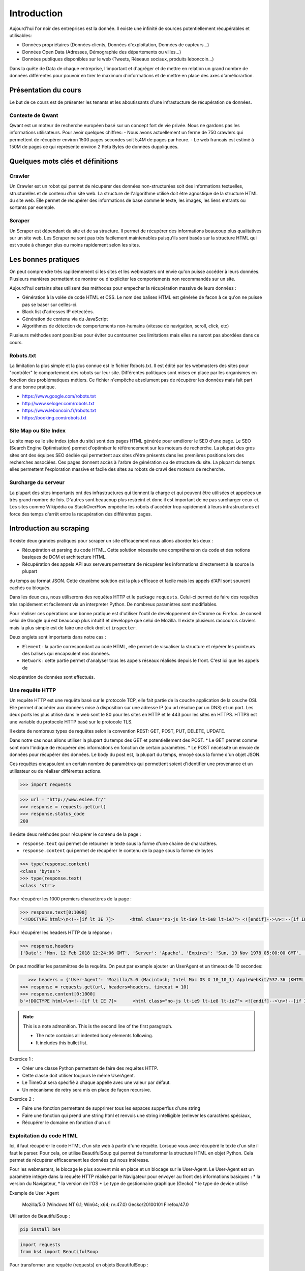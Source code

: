 ============
Introduction
============

Aujourd'hui l'or noir des entreprises est la donnée. Il existe une infinité de sources potentiellement récupérables 
et utilisables: 

- Données propriétaires (Données clients, Données d'exploitation, Données de capteurs...)
- Données Open Data (Adresses, Démographie des départements ou villes...)
- Données publiques disponibles sur le web (Tweets, Réseaux sociaux, produits leboncoin...)

Dans la quête de Data de chaque entreprise, l'important et d'agréger et de mettre en relation un grand nombre de données
différentes pour pouvoir en tirer le maximum d'informations et de mettre en place des axes d'améliorartion. 

Présentation du cours
---------------------

Le but de ce cours est de présenter les tenants et les aboutissants d'une infrastucture de récupération de données.

Contexte de Qwant
^^^^^^^^^^^^^^^^^
Qwant est un moteur de recherche européen basé sur un concept fort de vie privée. Nous ne gardons pas les informations
utilisateurs. 
Pour avoir quelques chiffres: 
- Nous avons actuellement un ferme de 750 crawlers qui permettent de récupérer environ 1500 pages secondes soit 5,4M de pages par heure.
- Le web francais est estimé à 150M de pages ce qui représente environ 2 Peta Bytes de données duppliquées.

Quelques mots clés et définitions
---------------------------------

Crawler
^^^^^^^
Un Crawler est un robot qui permet de récupérer des données non-structurées soit des informations textuelles, structurelles et de contenu d'un site web. 
La structure de l'algorithme utilisé doit être agnostique de la structure HTML du site web. Elle permet de récupérer des 
informations de base comme le texte, les images, les liens entrants ou sortants par exemple.

Scraper
^^^^^^^
Un Scraper est dépendant du site et de sa structure. Il permet de récupérer des informations beaucoup plus qualitatives
sur un site web. Les Scraper ne sont pas très facilement maintenables puisqu'ils sont basés sur la structure HTML qui est
vouée à changer plus ou moins rapidement selon les sites. 

Les bonnes pratiques
--------------------

On peut comprendre très rapidemement si les sites et les webmasters ont envie qu'on puisse accéder à leurs données. Plusieurs manières permettent de montrer ou d'expliciter les comportements non recommandés sur un site. 

Aujourd'hui certains sites utilisent des méthodes pour empecher la récupération massive de leurs données : 

- Génération à la volée de code HTML et CSS. Le nom des balises HTML est générée de facon à ce qu'on ne puisse pas se baser sur celles-ci. 
- Black list d'adresses IP détectées.
- Génération de contenu via du JavaScript
- Algorithmes de détection de comportements non-humains (vitesse de navigation, scroll, click,  etc)

Plusieurs méthodes sont possibles pour éviter ou contourner ces limitations mais elles ne seront pas abordées dans ce cours.

Robots.txt
^^^^^^^^^^
La limitation la plus simple et la plus connue est le fichier Robots.txt. Il est édité par les webmasters des sites 
pour "contrôler" le comportement des robots sur leur site. Différentes politiques sont mises en place par les organismes
en fonction des problématiques métiers. Ce fichier n'empêche absolument pas de récupérer les données mais fait part d'une 
bonne pratique.

- https://www.google.com/robots.txt
- http://www.seloger.com/robots.txt
- https://www.leboncoin.fr/robots.txt
- https://booking.com/robots.txt

Site Map ou Site Index
^^^^^^^^^^^^^^^^^^^^^^
Le site map ou le site index (plan du site) sont des pages HTML générée pour améliorer le SEO d'une page. Le SEO (Search Engine Optimisation) permet d'optimiser le référencement sur les moteurs de recherche. La plupart des gros sites ont des équipes SEO dédiée qui permettent aux sites d'être présents dans les premières positions lors des recherches associées. 
Ces pages donnent accès à l'arbre de génération ou de structure du site. La plupart du temps elles permettent l'exploration massive et facile des sites au robots de crawl des moteurs de recherche.

Surcharge du serveur
^^^^^^^^^^^^^^^^^^^^
La plupart des sites importants ont des infrastructures qui tiennent la charge et qui peuvent être utilisées et appelées
un très grand nombre de fois. D'autres sont beaucoup plus restreint et donc il est important de ne pas surcharger ceux-ci.
Les sites comme Wikipédia ou StackOverFlow empèche les robots d'accéder trop rapidement à leurs infrastructures et force 
des temps d'arrêt entre la récupération des différentes pages.

Introduction au scraping
------------------------

Il existe deux grandes pratiques pour scraper un site efficacement nous allons aborder les deux :  

- Récupération et parsing du code HTML. Cette solution nécessite une compréhension du code et des notions basiques de DOM et architecture HTML.
- Récupération des appels API aux serveurs permettant de récupérer les informations directement à la source la plupart
du temps au format JSON. Cette deuxième solution est la plus efficace et facile mais les appels d'API sont souvent cachés
ou bloqués. 

Dans les deux cas, nous utiliserons des requêtes HTTP et le package ``requests``. Celui-ci permet de faire des requêtes très rapidement et facilement via un interpreter Python. De nombreux paramètres sont modifiables. 

Pour réaliser ces opérations une bonne pratique est d'utiliser l'outil de developpement de Chrome ou Firefox. Je conseil celui de Google qui est beaucoup plus intuitif et développé que celui de Mozilla. Il existe plusieurs raccourcis claviers mais la plus simple est de faire une click droit et ``inspecter``. 

.. image:: images/inspecteur.png

Deux onglets sont importants dans notre cas : 
 
- ``Element`` : la partie correspondant au code HTML, elle permet de visualiser la structure et répérer les pointeurs des balises qui encapsulent nos données. 
- ``Network`` : cette partie permet d'analyser tous les appels réseaux réalisés depuis le front. C'est ici que les appels de 
récupération de données sont effectués. 

Une requête HTTP
^^^^^^^^^^^^^^^^
Un requête HTTP est une requête basé sur le protocole TCP, elle fait partie de la couche application de la couche OSI. Elle permet d'accéder aux données mise à disposition sur une adresse IP (ou url résolue par un DNS) et un port. Les deux ports les plus utilisé dans le web sont le 80 pour les sites en HTTP et le 443 pour les sites en HTTPS. HTTPS est une variable du protocole HTTP basé sur le protocole TLS.

Il existe de nombreux types de requêtes selon la convention REST: GET, POST, PUT, DELETE, UPDATE. 

Dans notre cas nous allons utiliser la plupart du temps des GET et potentiellement des POST. 
* Le GET permet comme sont nom l'indique de récupérer des informations en fonction de certain paramètres.
* Le POST nécéssite un envoie de données pour récupérer des données. Le body du post est, la plupart du temps, envoyé sous la forme d'un objet JSON. 

Ces requêtes encapsulent un certain nombre de paramètres qui permettent soient d'identifier une provenance et un utilisateur 
ou de réaliser différentes actions. 

.. code-block:: Python

 >>> import requests

.. code-block:: Python

 >>> url = "http://www.esiee.fr/"
 >>> response = requests.get(url)
 >>> response.status_code
 200
 
Il existe deux méthodes pour récupérer le contenu de la page : 

- ``response.text`` qui permet de retourner le texte sous la forme d'une chaine de charactères.
- ``response.content`` qui permet de récupérer le contenu de la page sous la forme de bytes

.. code-block:: Python

 >>> type(response.content)
 <class 'bytes'>
 >>> type(response.text)
 <class 'str'>
 
Pour récupérer les 1000 premiers charactères de la page : 

.. code-block:: Python

 >>> response.text[0:1000]
 '<!DOCTYPE html>\n<!--[if lt IE 7]>      <html class="no-js lt-ie9 lt-ie8 lt-ie7"> <![endif]-->\n<!--[if IE 7]>         <html class="no-js lt-ie9 lt-ie8"> <![endif]-->\n<!--[if IE 8]>         <html class="no-js lt-ie9"> <![endif]-->\n<!--[if IE 9]>         <html class="no-js ie9"> <![endif]-->\n<!--[if gt IE 9]><!--> <html class="no-js"> <!--<![endif]-->\n<head profile="http://www.w3.org/1999/xhtml/vocab">\n  <meta name="google-site-verification" content="JnG7DTdhQuWTeSHlWC63CeWpb3WValiOorksYjoYOWI" />\n  <meta http-equiv="Content-Type" content="text/html; charset=utf-8" />\n<meta name="Generator" content="Drupal 7 (http://drupal.org)" />\n<meta name="description" content="École d’ingénieurs généraliste dans les domaines des nouvelles technologies, ESIEE Paris propose une formation en 5 ou 3 ans habilitée par la CTI." />\n<link rel="shortcut icon" href="http://www.esiee.fr/sites/all/themes/custom/esiee_theme/favicon.ico" type="image/vnd.microsoft.icon" />\n  <title>Page d\'accueil | ESIEE Paris</tit'
    
Pour récupérer les headers HTTP de la réponse : 

.. code-block:: Python
    
 >>> response.headers
 {'Date': 'Mon, 12 Feb 2018 12:24:06 GMT', 'Server': 'Apache', 'Expires': 'Sun, 19 Nov 1978 05:00:00 GMT', 'Cache-Control': 'no-cache, must-revalidate', 'X-Content-Type-Options': 'nosniff', 'Content-Language': 'fr', 'X-Frame-Options': 'SAMEORIGIN', 'X-Generator': 'Drupal 7 (http://drupal.org)', 'Vary': 'Accept-Encoding', 'Content-Encoding': 'gzip', 'X-Robots-Tag': 'index,follow,noarchive', 'X-XSS-Protection': '1; mode=block', 'X-Download-Options': 'noopen;', 'X-Permitted-Cross-Domain-Policies': 'none', 'Content-Length': '16258', 'Keep-Alive': 'timeout=5, max=150', 'Connection': 'Keep-Alive', 'Content-Type': 'text/html; charset=utf-8'}

On peut modifier les paramêtres de la requête. On peut par exemple ajouter un UserAgent et un timeout de 10 secondes: 

.. code-block:: Python

    >>> headers = {'User-Agent': 'Mozilla/5.0 (Macintosh; Intel Mac OS X 10_10_1) AppleWebKit/537.36 (KHTML, like Gecko) Chrome/39.0.2171.95 Safari/537.36'}
 >>> response = requests.get(url, headers=headers, timeout = 10)
 >>> response.content[0:1000]
 b'<!DOCTYPE html>\n<!--[if lt IE 7]>      <html class="no-js lt-ie9 lt-ie8 lt-ie7"> <![endif]-->\n<!--[if IE 7]>         <html class="no-js lt-ie9 lt-ie8"> <![endif]-->\n<!--[if IE 8]>         <html class="no-js lt-ie9"> <![endif]-->\n<!--[if IE 9]>         <html class="no-js ie9"> <![endif]-->\n<!--[if gt IE 9]><!--> <html class="no-js"> <!--<![endif]-->\n<head profile="http://www.w3.org/1999/xhtml/vocab">\n  <meta name="google-site-verification" content="JnG7DTdhQuWTeSHlWC63CeWpb3WValiOorksYjoYOWI" />\n  <meta http-equiv="Content-Type" content="text/html; charset=utf-8" />\n<meta name="Generator" content="Drupal 7 (http://drupal.org)" />\n<meta name="description" content="\xc3\x89cole d\xe2\x80\x99ing\xc3\xa9nieurs g\xc3\xa9n\xc3\xa9raliste dans les domaines des nouvelles technologies, ESIEE Paris propose une formation en 5 ou 3 ans habilit\xc3\xa9e par la CTI." />\n<link rel="shortcut icon" href="http://www.esiee.fr/sites/all/themes/custom/esiee_theme/favicon.ico" type="image/vnd.microsoft.icon" />\n  <title>Page d\'accueil | ESIEE Par'
 
.. note:: This is a note admonition.
   This is the second line of the first paragraph.

   - The note contains all indented body elements
     following.
   - It includes this bullet list.

    
Exercice 1 :

- Créer une classe Python permettant de faire des requêtes HTTP. 
- Cette classe doit utiliser toujours le même UserAgent. 
- Le TimeOut sera spécifié à chaque appelle avec une valeur par défaut.
- Un mécanisme de retry sera mis en place de façon recursive. 

Exercice 2 : 

- Faire une fonction permettant de supprimer tous les espaces supperflus d'une string
- Faire une fonction qui prend une string html et renvois une string intelligible (enlever les caractères spéciaux, 
- Récupérer le domaine en fonction d'un url



Exploitation du code HTML
^^^^^^^^^^^^^^^^^^^^^^^^^
Ici, il faut récupérer le code HTML d'un site web à partir d'une requête. Lorsque vous avez récupéré le texte d'un site 
il faut le parser. Pour cela, on utilise BeautifulSoup qui permet de transformer la structure HTML en objet Python. Cela 
permet de récupérer efficacement les données qui nous intéresse.  

Pour les webmasters, le blocage le plus souvent mis en place et un blocage sur le User-Agent. Le User-Agent est un paramètre intégré
dans la requête HTTP réalisé par le Navigateur pour envoyer au front des informations basiques :
* la version du Navigateur,
* la version de l'OS
* Le type de gestionnaire graphique (Gecko)
* le type de device utilisé

Exemple de User Agent 

    Mozilla/5.0 (Windows NT 6.1; Win64; x64; rv:47.0) Gecko/20100101 Firefox/47.0

Utilisation de BeautifulSoup :

.. code-block:: bash

    pip install bs4

.. code-block:: Python

    import requests
    from bs4 import BeautifulSoup  
    
Pour transformer une requête (requests) en objets BeautifulSoup : 

.. code-block:: Python

    response = requests.get(url)
    soup = BeautifulSoup(response.text, "lxml")    
    
Pour trouver tous les liens d'une page on récupère la balise a : 

.. code-block:: Python

    soup.find_all("a")[0:10]
    
On peut préciser la classe voulue : 

.. code-block:: Python

    soup.find_all(class_="<CLASS_NAME>")[0:10]


Un autre package très utile pour récupérer des données d'un site web est Readability. # TODO: Historique de Readability

.. code-block:: bash

     pip install python-Readability

.. code-block:: Python

    from readability import Document
    doc = Document(response.text)
    print("Le titre de la page est {}".format(doc.title())
    print("Le texte important de la page est")
    print(doc.summary())


Exercices :

- ajouter une méthode pour récupérer l'objet soup d'un url 
- Récupérer une liste de User Agent et effectuer une rotation aléatoire sur le UA à utiliser 
- Utiliser cette classe pour parser une page HTML et récupérer : le titre, tous les H1 (si ils existes), les liens vers les images, les liens sortants vers d'autres sites, et le texte principal.

Parsing d'un sitemaps pour récupérer une listes de liens avec les informations disponibles. -> Stocker dans un dictionnary et un fichier JSON. 


Exploitation des appels d'API  
^^^^^^^^^^^^^^^^^^^^^^^^^^^^^ 
Losque le front du site récupère des données sur une API géré par le back, un appel d'API est réalisé. Cet appel est recensé 
dans les appels réseaux. Il est alors possible de re-jouer cet appel pour récupérer à nouveau les données. Il est très facile de récupérer ces appels dans l'onglet Network de la console développeur de Chrome ou FireFox. La console vous permet de copier le code CURL pour effectuée et vous pouvez ensuite la transformer en code Python depuis le site https://curl.trillworks.com/.

Souvent les APIs sont bloquées avec certain paramètres. L'API verifie que dans les headers de la requêtes HTTP ces
paramètres sont présents :
* un token généré à la volée avec des protocole OAuth2 (ou moins développés). 
* un referer provenant du site web (la source de la requête), très facile à falsifier.  

Exercices :

- Utiliser les informations développées plus haut pour récupérer les premiers résultats d'une recherche d'une requête 
sur Qwant.

Exercice Final
--------------
Utilisez tout ce que vous avez appris pour récupérer des articles de News avec une catégorie. Il est souvent intéressant de partir des flux RSS pour commencer : 

Les données doivent comprendre : 
 * Le texte important propre
 * L'url 
 * Le domaine
 * la catégorie
 * Le titre de l'article
 * Le titre de la page
 * (Facultatif) : les images











